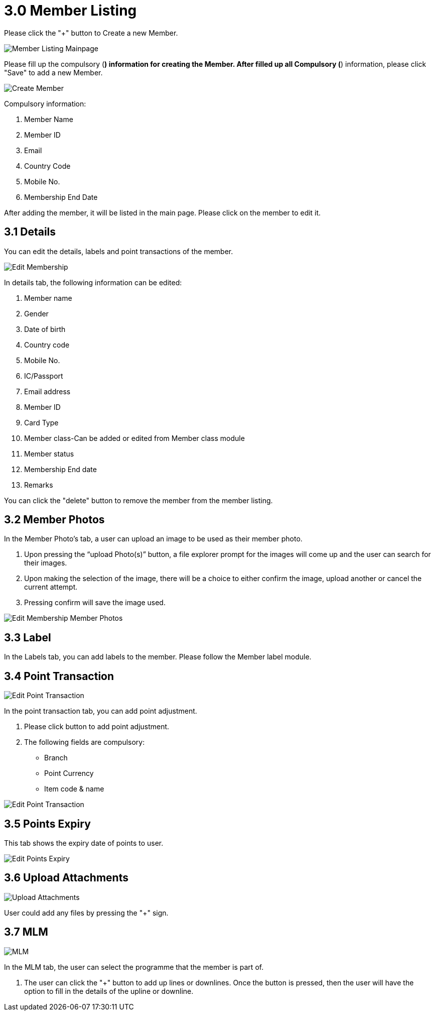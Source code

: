 [#h3_membership_applet_member_listing]
= 3.0 Member Listing 

Please click the "+" button to Create a new Member.

image::member-listing-mainpage.png[Member Listing Mainpage, align = "center"]

Please fill up the compulsory (*) information for creating the Member. After filled up all Compulsory (*) information, please click "Save" to add a new Member. 

image::create-member.png[Create Member, align = "center"]

Compulsory information:

    a. Member Name
    b. Member ID 
    c. Email
    d. Country Code
    e. Mobile No.
    f. Membership End Date

After adding the member, it will be listed in the main page. Please click on the member to edit it. 

== 3.1 Details

You can edit the details, labels and point transactions of the member. 

image::edit-membership-details.png[Edit Membership, align = "center"]

In details tab, the following information can be edited:

    a. Member name
    b. Gender
    c. Date of birth
    d. Country code
    e. Mobile No.
    f. IC/Passport
    g. Email address
    h. Member ID
    i. Card Type
    j. Member class-Can be added or edited from Member class module
    k. Member status
    l. Membership End date
    m. Remarks 

You can click the "delete" button to remove the member from the member listing.

== 3.2 Member Photos 

In the Member Photo's tab, a user can upload an image to be used as their member photo.

    a. Upon pressing the “upload Photo(s)” button, a file explorer prompt for the images will come up and the user can search for their images.

    b. Upon making the selection of the image, there will be a choice to either confirm the image, upload another or cancel the current attempt. 

    c. Pressing confirm will save the image used. 

image::edit-membership-member-photos.png[Edit Membership Member Photos, align = "center"]

== 3.3 Label 

In the Labels tab, you can add labels to the member. Please follow the Member label module.

== 3.4 Point Transaction

image::edit-membership-point-transaction-1.png[Edit Point Transaction, align = "center"]

In the point transaction tab, you can add point adjustment. 

    a. Please click  button to add point adjustment.

    b. The following fields are compulsory:
        - Branch
        - Point Currency
        - Item code & name

image::edit-membership-point-transaction-2.png[Edit Point Transaction, align = "center"]

== 3.5 Points Expiry

This tab shows the expiry date of points to user.

image::edit-membership-points-expiry.png[Edit Points Expiry, align = "center"]

== 3.6 Upload Attachments

image::edit-membership-upload-attachments.png[Upload Attachments, align = "center"]

User could add any files by pressing the "+" sign.

== 3.7 MLM

image::edit-membership-MLM.png[MLM, align = "center"]

In the MLM tab, the user can select the programme that the member is part of.

    a. The user can click the "+" button to add up lines or downlines. Once the button is pressed, then the user will have the option to fill in the details of the upline or downline.
